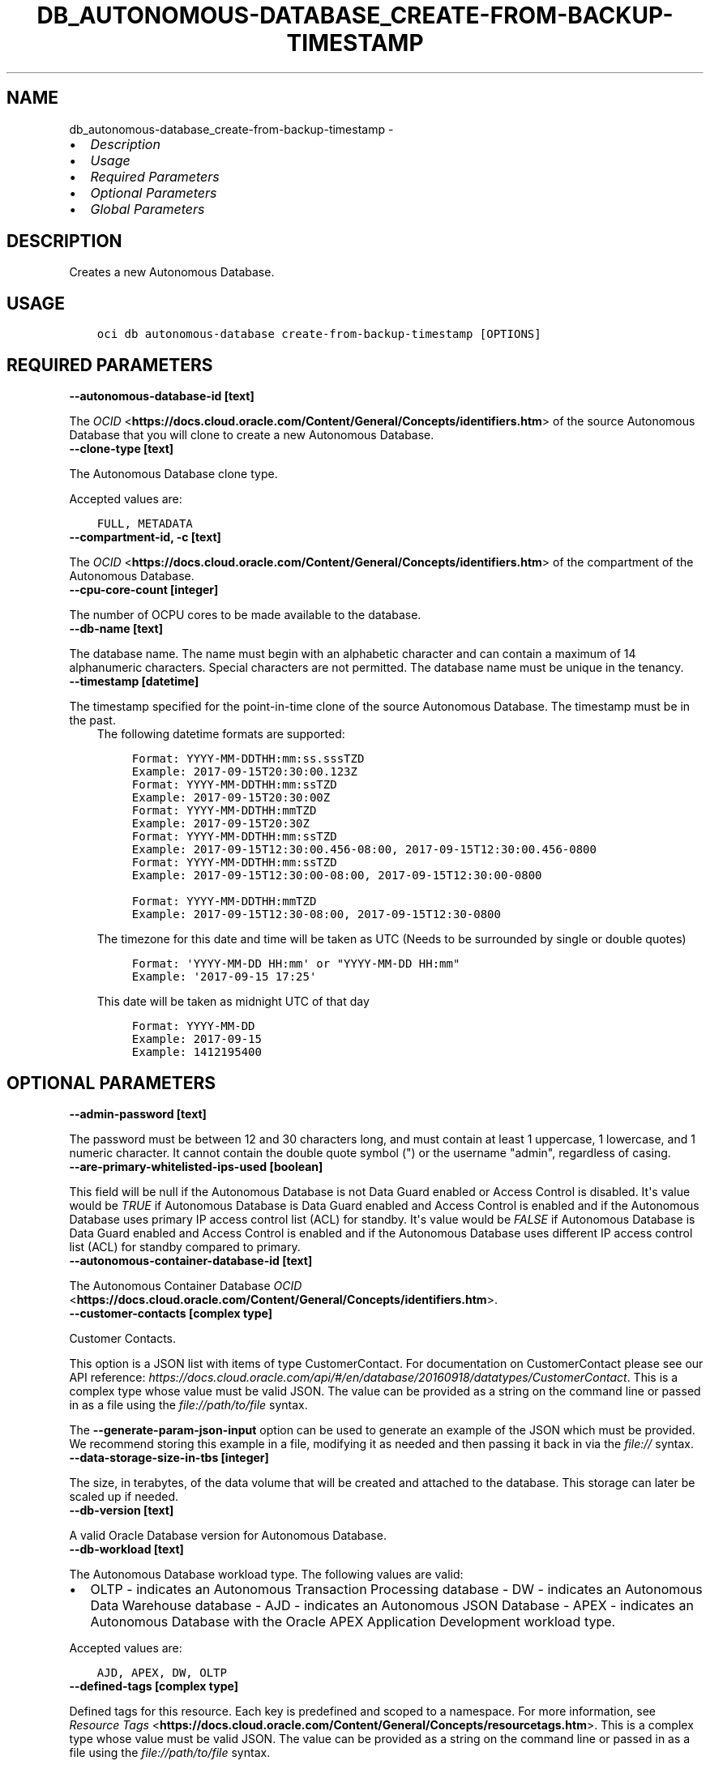 .\" Man page generated from reStructuredText.
.
.
.nr rst2man-indent-level 0
.
.de1 rstReportMargin
\\$1 \\n[an-margin]
level \\n[rst2man-indent-level]
level margin: \\n[rst2man-indent\\n[rst2man-indent-level]]
-
\\n[rst2man-indent0]
\\n[rst2man-indent1]
\\n[rst2man-indent2]
..
.de1 INDENT
.\" .rstReportMargin pre:
. RS \\$1
. nr rst2man-indent\\n[rst2man-indent-level] \\n[an-margin]
. nr rst2man-indent-level +1
.\" .rstReportMargin post:
..
.de UNINDENT
. RE
.\" indent \\n[an-margin]
.\" old: \\n[rst2man-indent\\n[rst2man-indent-level]]
.nr rst2man-indent-level -1
.\" new: \\n[rst2man-indent\\n[rst2man-indent-level]]
.in \\n[rst2man-indent\\n[rst2man-indent-level]]u
..
.TH "DB_AUTONOMOUS-DATABASE_CREATE-FROM-BACKUP-TIMESTAMP" "1" "May 03, 2021" "2.24.3" "OCI CLI Command Reference"
.SH NAME
db_autonomous-database_create-from-backup-timestamp \- 
.INDENT 0.0
.IP \(bu 2
\fI\%Description\fP
.IP \(bu 2
\fI\%Usage\fP
.IP \(bu 2
\fI\%Required Parameters\fP
.IP \(bu 2
\fI\%Optional Parameters\fP
.IP \(bu 2
\fI\%Global Parameters\fP
.UNINDENT
.SH DESCRIPTION
.sp
Creates a new Autonomous Database.
.SH USAGE
.INDENT 0.0
.INDENT 3.5
.sp
.nf
.ft C
oci db autonomous\-database create\-from\-backup\-timestamp [OPTIONS]
.ft P
.fi
.UNINDENT
.UNINDENT
.SH REQUIRED PARAMETERS
.INDENT 0.0
.TP
.B \-\-autonomous\-database\-id [text]
.UNINDENT
.sp
The \fI\%OCID\fP <\fBhttps://docs.cloud.oracle.com/Content/General/Concepts/identifiers.htm\fP> of the source Autonomous Database that you will clone to create a new Autonomous Database.
.INDENT 0.0
.TP
.B \-\-clone\-type [text]
.UNINDENT
.sp
The Autonomous Database clone type.
.sp
Accepted values are:
.INDENT 0.0
.INDENT 3.5
.sp
.nf
.ft C
FULL, METADATA
.ft P
.fi
.UNINDENT
.UNINDENT
.INDENT 0.0
.TP
.B \-\-compartment\-id, \-c [text]
.UNINDENT
.sp
The \fI\%OCID\fP <\fBhttps://docs.cloud.oracle.com/Content/General/Concepts/identifiers.htm\fP> of the compartment of the Autonomous Database.
.INDENT 0.0
.TP
.B \-\-cpu\-core\-count [integer]
.UNINDENT
.sp
The number of OCPU cores to be made available to the database.
.INDENT 0.0
.TP
.B \-\-db\-name [text]
.UNINDENT
.sp
The database name. The name must begin with an alphabetic character and can contain a maximum of 14 alphanumeric characters. Special characters are not permitted. The database name must be unique in the tenancy.
.INDENT 0.0
.TP
.B \-\-timestamp [datetime]
.UNINDENT
.sp
The timestamp specified for the point\-in\-time clone of the source Autonomous Database. The timestamp must be in the past.
.INDENT 0.0
.INDENT 3.5
The following datetime formats are supported:
.INDENT 0.0
.INDENT 3.5
.sp
.nf
.ft C
Format: YYYY\-MM\-DDTHH:mm:ss.sssTZD
Example: 2017\-09\-15T20:30:00.123Z
.ft P
.fi
.UNINDENT
.UNINDENT
.INDENT 0.0
.INDENT 3.5
.sp
.nf
.ft C
Format: YYYY\-MM\-DDTHH:mm:ssTZD
Example: 2017\-09\-15T20:30:00Z
.ft P
.fi
.UNINDENT
.UNINDENT
.INDENT 0.0
.INDENT 3.5
.sp
.nf
.ft C
Format: YYYY\-MM\-DDTHH:mmTZD
Example: 2017\-09\-15T20:30Z
.ft P
.fi
.UNINDENT
.UNINDENT
.INDENT 0.0
.INDENT 3.5
.sp
.nf
.ft C
Format: YYYY\-MM\-DDTHH:mm:ssTZD
Example: 2017\-09\-15T12:30:00.456\-08:00, 2017\-09\-15T12:30:00.456\-0800
.ft P
.fi
.UNINDENT
.UNINDENT
.INDENT 0.0
.INDENT 3.5
.sp
.nf
.ft C
Format: YYYY\-MM\-DDTHH:mm:ssTZD
Example: 2017\-09\-15T12:30:00\-08:00, 2017\-09\-15T12:30:00\-0800
.ft P
.fi
.UNINDENT
.UNINDENT
.INDENT 0.0
.INDENT 3.5
.sp
.nf
.ft C
Format: YYYY\-MM\-DDTHH:mmTZD
Example: 2017\-09\-15T12:30\-08:00, 2017\-09\-15T12:30\-0800
.ft P
.fi
.UNINDENT
.UNINDENT
.sp
The timezone for this date and time will be taken as UTC (Needs to be surrounded by single or double quotes)
.INDENT 0.0
.INDENT 3.5
.sp
.nf
.ft C
Format: \(aqYYYY\-MM\-DD HH:mm\(aq or "YYYY\-MM\-DD HH:mm"
Example: \(aq2017\-09\-15 17:25\(aq
.ft P
.fi
.UNINDENT
.UNINDENT
.sp
This date will be taken as midnight UTC of that day
.INDENT 0.0
.INDENT 3.5
.sp
.nf
.ft C
Format: YYYY\-MM\-DD
Example: 2017\-09\-15
.ft P
.fi
.UNINDENT
.UNINDENT
.INDENT 0.0
.INDENT 3.5
.sp
.nf
.ft C
Example: 1412195400
.ft P
.fi
.UNINDENT
.UNINDENT
.UNINDENT
.UNINDENT
.SH OPTIONAL PARAMETERS
.INDENT 0.0
.TP
.B \-\-admin\-password [text]
.UNINDENT
.sp
The password must be between 12 and 30 characters long, and must contain at least 1 uppercase, 1 lowercase, and 1 numeric character. It cannot contain the double quote symbol (") or the username "admin", regardless of casing.
.INDENT 0.0
.TP
.B \-\-are\-primary\-whitelisted\-ips\-used [boolean]
.UNINDENT
.sp
This field will be null if the Autonomous Database is not Data Guard enabled or Access Control is disabled. It\(aqs value would be \fITRUE\fP if Autonomous Database is Data Guard enabled and Access Control is enabled and if the Autonomous Database uses primary IP access control list (ACL) for standby. It\(aqs value would be \fIFALSE\fP if Autonomous Database is Data Guard enabled and Access Control is enabled and if the Autonomous Database uses different IP access control list (ACL) for standby compared to primary.
.INDENT 0.0
.TP
.B \-\-autonomous\-container\-database\-id [text]
.UNINDENT
.sp
The Autonomous Container Database \fI\%OCID\fP <\fBhttps://docs.cloud.oracle.com/Content/General/Concepts/identifiers.htm\fP>\&.
.INDENT 0.0
.TP
.B \-\-customer\-contacts [complex type]
.UNINDENT
.sp
Customer Contacts.
.sp
This option is a JSON list with items of type CustomerContact.  For documentation on CustomerContact please see our API reference: \fI\%https://docs.cloud.oracle.com/api/#/en/database/20160918/datatypes/CustomerContact\fP\&.
This is a complex type whose value must be valid JSON. The value can be provided as a string on the command line or passed in as a file using
the \fI\%file://path/to/file\fP syntax.
.sp
The \fB\-\-generate\-param\-json\-input\fP option can be used to generate an example of the JSON which must be provided. We recommend storing this example
in a file, modifying it as needed and then passing it back in via the \fI\%file://\fP syntax.
.INDENT 0.0
.TP
.B \-\-data\-storage\-size\-in\-tbs [integer]
.UNINDENT
.sp
The size, in terabytes, of the data volume that will be created and attached to the database. This storage can later be scaled up if needed.
.INDENT 0.0
.TP
.B \-\-db\-version [text]
.UNINDENT
.sp
A valid Oracle Database version for Autonomous Database.
.INDENT 0.0
.TP
.B \-\-db\-workload [text]
.UNINDENT
.sp
The Autonomous Database workload type. The following values are valid:
.INDENT 0.0
.IP \(bu 2
OLTP \- indicates an Autonomous Transaction Processing database \- DW \- indicates an Autonomous Data Warehouse database \- AJD \- indicates an Autonomous JSON Database \- APEX \- indicates an Autonomous Database with the Oracle APEX Application Development workload type.
.UNINDENT
.sp
Accepted values are:
.INDENT 0.0
.INDENT 3.5
.sp
.nf
.ft C
AJD, APEX, DW, OLTP
.ft P
.fi
.UNINDENT
.UNINDENT
.INDENT 0.0
.TP
.B \-\-defined\-tags [complex type]
.UNINDENT
.sp
Defined tags for this resource. Each key is predefined and scoped to a namespace. For more information, see \fI\%Resource Tags\fP <\fBhttps://docs.cloud.oracle.com/Content/General/Concepts/resourcetags.htm\fP>\&.
This is a complex type whose value must be valid JSON. The value can be provided as a string on the command line or passed in as a file using
the \fI\%file://path/to/file\fP syntax.
.sp
The \fB\-\-generate\-param\-json\-input\fP option can be used to generate an example of the JSON which must be provided. We recommend storing this example
in a file, modifying it as needed and then passing it back in via the \fI\%file://\fP syntax.
.INDENT 0.0
.TP
.B \-\-display\-name [text]
.UNINDENT
.sp
The user\-friendly name for the Autonomous Database. The name does not have to be unique.
.INDENT 0.0
.TP
.B \-\-freeform\-tags [complex type]
.UNINDENT
.sp
Free\-form tags for this resource. Each tag is a simple key\-value pair with no predefined name, type, or namespace. For more information, see \fI\%Resource Tags\fP <\fBhttps://docs.cloud.oracle.com/Content/General/Concepts/resourcetags.htm\fP>\&.
.sp
Example:
.INDENT 0.0
.INDENT 3.5
.sp
.nf
.ft C
{"Department": "Finance"}
.ft P
.fi
.UNINDENT
.UNINDENT
.sp
This is a complex type whose value must be valid JSON. The value can be provided as a string on the command line or passed in as a file using
the \fI\%file://path/to/file\fP syntax.
.sp
The \fB\-\-generate\-param\-json\-input\fP option can be used to generate an example of the JSON which must be provided. We recommend storing this example
in a file, modifying it as needed and then passing it back in via the \fI\%file://\fP syntax.
.INDENT 0.0
.TP
.B \-\-from\-json [text]
.UNINDENT
.sp
Provide input to this command as a JSON document from a file using the \fI\%file://path\-to/file\fP syntax.
.sp
The \fB\-\-generate\-full\-command\-json\-input\fP option can be used to generate a sample json file to be used with this command option. The key names are pre\-populated and match the command option names (converted to camelCase format, e.g. compartment\-id \-\-> compartmentId), while the values of the keys need to be populated by the user before using the sample file as an input to this command. For any command option that accepts multiple values, the value of the key can be a JSON array.
.sp
Options can still be provided on the command line. If an option exists in both the JSON document and the command line then the command line specified value will be used.
.sp
For examples on usage of this option, please see our "using CLI with advanced JSON options" link: \fI\%https://docs.cloud.oracle.com/iaas/Content/API/SDKDocs/cliusing.htm#AdvancedJSONOptions\fP
.INDENT 0.0
.TP
.B \-\-is\-auto\-scaling\-enabled [boolean]
.UNINDENT
.sp
Indicates if auto scaling is enabled for the Autonomous Database OCPU core count. The default value is \fIFALSE\fP\&.
.INDENT 0.0
.TP
.B \-\-is\-data\-guard\-enabled [boolean]
.UNINDENT
.sp
Indicates whether the Autonomous Database has Data Guard enabled.
.INDENT 0.0
.TP
.B \-\-is\-dedicated [boolean]
.UNINDENT
.sp
True if the database is on \fI\%dedicated Exadata infrastructure\fP <\fBhttps://docs.cloud.oracle.com/Content/Database/Concepts/adbddoverview.htm\fP>\&.
.INDENT 0.0
.TP
.B \-\-is\-free\-tier [boolean]
.UNINDENT
.sp
Indicates if this is an Always Free resource. The default value is false. Note that Always Free Autonomous Databases have 1 CPU and 20GB of memory. For Always Free databases, memory and CPU cannot be scaled.
.INDENT 0.0
.TP
.B \-\-is\-preview\-version\-with\-service\-terms\-accepted [boolean]
.UNINDENT
.sp
If set to \fITRUE\fP, indicates that an Autonomous Database preview version is being provisioned, and that the preview version\(aqs terms of service have been accepted. Note that preview version software is only available for databases on \fI\%shared Exadata infrastructure\fP <\fBhttps://docs.cloud.oracle.com/Content/Database/Concepts/adboverview.htm#AEI\fP>\&.
.INDENT 0.0
.TP
.B \-\-license\-model [text]
.UNINDENT
.sp
The Oracle license model that applies to the Oracle Autonomous Database. Bring your own license (BYOL) allows you to apply your current on\-premises Oracle software licenses to equivalent, highly automated Oracle PaaS and IaaS services in the cloud. License Included allows you to subscribe to new Oracle Database software licenses and the Database service. Note that when provisioning an Autonomous Database on \fI\%dedicated Exadata infrastructure\fP <\fBhttps://docs.cloud.oracle.com/Content/Database/Concepts/adbddoverview.htm\fP>, this attribute must be null because the attribute is already set at the Autonomous Exadata Infrastructure level. When using \fI\%shared Exadata infrastructure\fP <\fBhttps://docs.cloud.oracle.com/Content/Database/Concepts/adboverview.htm#AEI\fP>, if a value is not specified, the system will supply the value of \fIBRING_YOUR_OWN_LICENSE\fP\&.
.sp
Accepted values are:
.INDENT 0.0
.INDENT 3.5
.sp
.nf
.ft C
BRING_YOUR_OWN_LICENSE, LICENSE_INCLUDED
.ft P
.fi
.UNINDENT
.UNINDENT
.INDENT 0.0
.TP
.B \-\-max\-wait\-seconds [integer]
.UNINDENT
.sp
The maximum time to wait for the resource to reach the lifecycle state defined by \fB\-\-wait\-for\-state\fP\&. Defaults to 1200 seconds.
.INDENT 0.0
.TP
.B \-\-nsg\-ids [complex type]
.UNINDENT
.sp
A list of the \fI\%OCIDs\fP <\fBhttps://docs.cloud.oracle.com/Content/General/Concepts/identifiers.htm\fP> of the network security groups (NSGs) that this resource belongs to. Setting this to an empty array after the list is created removes the resource from all NSGs. For more information about NSGs, see \fI\%Security Rules\fP <\fBhttps://docs.cloud.oracle.com/Content/Network/Concepts/securityrules.htm\fP>\&. \fBNsgIds restrictions:\fP \- Autonomous Databases with private access require at least 1 Network Security Group (NSG). The nsgIds array cannot be empty.
This is a complex type whose value must be valid JSON. The value can be provided as a string on the command line or passed in as a file using
the \fI\%file://path/to/file\fP syntax.
.sp
The \fB\-\-generate\-param\-json\-input\fP option can be used to generate an example of the JSON which must be provided. We recommend storing this example
in a file, modifying it as needed and then passing it back in via the \fI\%file://\fP syntax.
.INDENT 0.0
.TP
.B \-\-private\-endpoint\-label [text]
.UNINDENT
.sp
The private endpoint label for the resource. Setting this to an empty string, after the private endpoint database gets created, will change the same private endpoint database to the public endpoint database.
.INDENT 0.0
.TP
.B \-\-standby\-whitelisted\-ips [complex type]
.UNINDENT
.sp
The client IP access control list (ACL). This feature is available for autonomous databases on \fI\%shared Exadata infrastructure\fP <\fBhttps://docs.cloud.oracle.com/Content/Database/Concepts/adboverview.htm#AEI\fP> and on Exadata \fI\%Cloud@Customer\fP <\fBCloud@Customer\fP>\&. Only clients connecting from an IP address included in the ACL may access the Autonomous Database instance.
.sp
For shared Exadata infrastructure, this is an array of CIDR (Classless Inter\-Domain Routing) notations for a subnet or VCN OCID. Use a semicolon (;) as a deliminator between the VCN\-specific subnets or IPs. Example: \fI["1.1.1.1","1.1.1.0/24","ocid1.vcn.oc1.sea.<unique_id>","ocid1.vcn.oc1.sea.<unique_id1>;1.1.1.1","ocid1.vcn.oc1.sea.<unique_id2>;1.1.0.0/16"]\fP For Exadata \fI\%Cloud@Customer\fP <\fBCloud@Customer\fP>, this is an array of IP addresses or CIDR (Classless Inter\-Domain Routing) notations. Example: \fI["1.1.1.1","1.1.1.0/24","1.1.2.25"]\fP
.sp
For an update operation, if you want to delete all the IPs in the ACL, use an array with a single empty string entry.
This is a complex type whose value must be valid JSON. The value can be provided as a string on the command line or passed in as a file using
the \fI\%file://path/to/file\fP syntax.
.sp
The \fB\-\-generate\-param\-json\-input\fP option can be used to generate an example of the JSON which must be provided. We recommend storing this example
in a file, modifying it as needed and then passing it back in via the \fI\%file://\fP syntax.
.INDENT 0.0
.TP
.B \-\-subnet\-id [text]
.UNINDENT
.sp
The \fI\%OCID\fP <\fBhttps://docs.cloud.oracle.com/Content/General/Concepts/identifiers.htm\fP> of the subnet the resource is associated with.
.sp
\fBSubnet Restrictions:\fP \- For bare metal DB systems and for single node virtual machine DB systems, do not use a subnet that overlaps with 192.168.16.16/28. \- For Exadata and virtual machine 2\-node RAC systems, do not use a subnet that overlaps with 192.168.128.0/20. \- For Autonomous Database, setting this will disable public secure access to the database.
.sp
These subnets are used by the Oracle Clusterware private interconnect on the database instance. Specifying an overlapping subnet will cause the private interconnect to malfunction. This restriction applies to both the client subnet and the backup subnet.
.INDENT 0.0
.TP
.B \-\-wait\-for\-state [text]
.UNINDENT
.sp
This operation creates, modifies or deletes a resource that has a defined lifecycle state. Specify this option to perform the action and then wait until the resource reaches a given lifecycle state. Multiple states can be specified, returning on the first state. For example, \fB\-\-wait\-for\-state\fP SUCCEEDED \fB\-\-wait\-for\-state\fP FAILED would return on whichever lifecycle state is reached first. If timeout is reached, a return code of 2 is returned. For any other error, a return code of 1 is returned.
.sp
Accepted values are:
.INDENT 0.0
.INDENT 3.5
.sp
.nf
.ft C
AVAILABLE, AVAILABLE_NEEDS_ATTENTION, BACKUP_IN_PROGRESS, MAINTENANCE_IN_PROGRESS, PROVISIONING, RECREATING, RESTARTING, RESTORE_FAILED, RESTORE_IN_PROGRESS, ROLE_CHANGE_IN_PROGRESS, SCALE_IN_PROGRESS, STARTING, STOPPED, STOPPING, TERMINATED, TERMINATING, UNAVAILABLE, UPDATING, UPGRADING
.ft P
.fi
.UNINDENT
.UNINDENT
.INDENT 0.0
.TP
.B \-\-wait\-interval\-seconds [integer]
.UNINDENT
.sp
Check every \fB\-\-wait\-interval\-seconds\fP to see whether the resource to see if it has reached the lifecycle state defined by \fB\-\-wait\-for\-state\fP\&. Defaults to 30 seconds.
.INDENT 0.0
.TP
.B \-\-whitelisted\-ips [complex type]
.UNINDENT
.sp
The client IP access control list (ACL). This feature is available for autonomous databases on \fI\%shared Exadata infrastructure\fP <\fBhttps://docs.cloud.oracle.com/Content/Database/Concepts/adboverview.htm#AEI\fP> and on Exadata \fI\%Cloud@Customer\fP <\fBCloud@Customer\fP>\&. Only clients connecting from an IP address included in the ACL may access the Autonomous Database instance.
.sp
For shared Exadata infrastructure, this is an array of CIDR (Classless Inter\-Domain Routing) notations for a subnet or VCN OCID. Use a semicolon (;) as a deliminator between the VCN\-specific subnets or IPs. Example: \fI["1.1.1.1","1.1.1.0/24","ocid1.vcn.oc1.sea.<unique_id>","ocid1.vcn.oc1.sea.<unique_id1>;1.1.1.1","ocid1.vcn.oc1.sea.<unique_id2>;1.1.0.0/16"]\fP For Exadata \fI\%Cloud@Customer\fP <\fBCloud@Customer\fP>, this is an array of IP addresses or CIDR (Classless Inter\-Domain Routing) notations. Example: \fI["1.1.1.1","1.1.1.0/24","1.1.2.25"]\fP
.sp
For an update operation, if you want to delete all the IPs in the ACL, use an array with a single empty string entry.
This is a complex type whose value must be valid JSON. The value can be provided as a string on the command line or passed in as a file using
the \fI\%file://path/to/file\fP syntax.
.sp
The \fB\-\-generate\-param\-json\-input\fP option can be used to generate an example of the JSON which must be provided. We recommend storing this example
in a file, modifying it as needed and then passing it back in via the \fI\%file://\fP syntax.
.SH GLOBAL PARAMETERS
.sp
Use \fBoci \-\-help\fP for help on global parameters.
.sp
\fB\-\-auth\-purpose\fP, \fB\-\-auth\fP, \fB\-\-cert\-bundle\fP, \fB\-\-cli\-rc\-file\fP, \fB\-\-config\-file\fP, \fB\-\-debug\fP, \fB\-\-defaults\-file\fP, \fB\-\-endpoint\fP, \fB\-\-generate\-full\-command\-json\-input\fP, \fB\-\-generate\-param\-json\-input\fP, \fB\-\-help\fP, \fB\-\-latest\-version\fP, \fB\-\-no\-retry\fP, \fB\-\-opc\-client\-request\-id\fP, \fB\-\-opc\-request\-id\fP, \fB\-\-output\fP, \fB\-\-profile\fP, \fB\-\-query\fP, \fB\-\-raw\-output\fP, \fB\-\-region\fP, \fB\-\-release\-info\fP, \fB\-\-request\-id\fP, \fB\-\-version\fP, \fB\-?\fP, \fB\-d\fP, \fB\-h\fP, \fB\-v\fP
.SH AUTHOR
Oracle
.SH COPYRIGHT
2016, 2021, Oracle
.\" Generated by docutils manpage writer.
.
